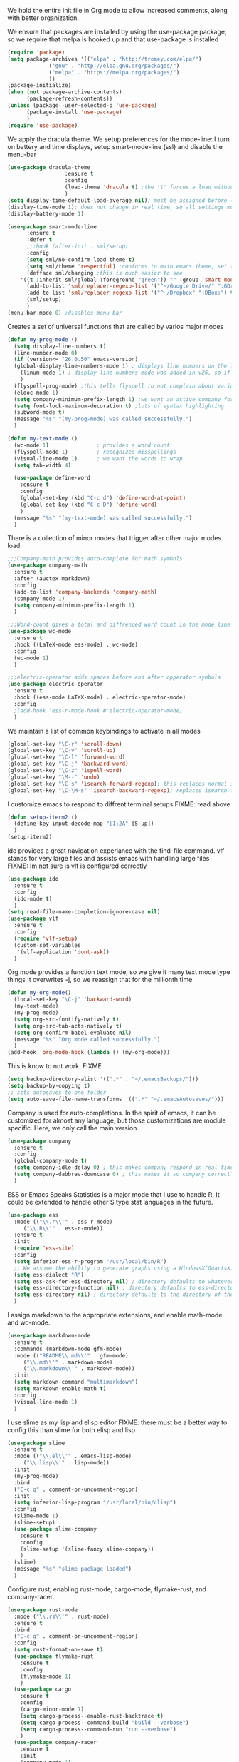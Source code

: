 We hold the entire init file in Org mode to allow increased comments, along with better organization.

We ensure that packages are installed by using the use-package package, so we require that melpa is hooked up and that use-package is installed
#+NAME: Package install stuff
#+BEGIN_SRC emacs-lisp
  (require 'package)
  (setq package-archives '(("elpa" . "http://tromey.com/elpa/")
			   ("gnu" . "http://elpa.gnu.org/packages/")
			   ("melpa" . "https://melpa.org/packages/")
			   ))
  (package-initialize)
  (when (not package-archive-contents)
		(package-refresh-contents))
  (unless (package--user-selected-p 'use-package)
		(package-install 'use-package)
		)
  (require 'use-package)
#+END_SRC 

We apply the dracula theme.
We setup preferences for the mode-line:
I turn on battery and time displays, setup smart-mode-line (ssl) and disable the menu-bar
#+NAME: universal: cosmetics
#+BEGIN_SRC emacs-lisp
  (use-package dracula-theme
					:ensure t
					:config
					(load-theme 'dracula t) ;the 't' forces a load without asking
					)
  (setq display-time-default-load-average nil); must be assigned before (display-time-mode 1) is called
  (display-time-mode 1); does not change in real time, so all settings must be assigned before
  (display-battery-mode 1)

  (use-package smart-mode-line
		:ensure t
		:defer t
		;;:hook (after-init . sml/setup)
		:config
		(setq sml/no-confirm-load-theme t)
		(setq sml/theme 'respectful) ;conforms to main emacs theme, set to nil to allow default colors
		(defface sml/charging ;this is much easier to see
	  '((t :inherit sml/global :foreground "green")) "" :group 'smart-mode-line-faces)
		(add-to-list 'sml/replacer-regexp-list '("^~/Google Drive/" ":GDrive:") t) ;re replacement Google Drive -> GDrive
		(add-to-list 'sml/replacer-regexp-list '("^~/Dropbox" ":DBox:") t) ;re replacement Drop Box -> DBox
		(sml/setup)
		)
  (menu-bar-mode 0) ;disables menu bar
#+END_SRC



Creates a set of universal functions that are called by varios major modes
#+NAME: universal: functions
#+BEGIN_SRC emacs-lisp
  (defun my-prog-mode ()
    (setq display-line-numbers t)
    (line-number-mode 0)
    (if (version<= "26.0.50" emacs-version) 
	(global-display-line-numbers-mode 1) ; displays line numbers on the left
      (linum-mode 1) ; display-line-numbers-mode was added in v26, so if earlier, we default to linum-mode
      )
    (flyspell-prog-mode) ;this tells flyspell to not complain about variable names
    (eldoc-mode 1)
    (setq company-minimum-prefix-length 1) ;we want an active company for programming, as there are many variable names, and memory is hard
    (setq font-lock-maximum-decoration t) ;lots of syntax highlighting
    (subword-mode t)
    (message "%s" "(my-prog-mode) was called successfully.")
    )

  (defun my-text-mode ()
    (wc-mode 1)               ; provides a word count
    (flyspell-mode 1)         ; recognizes misspellings
    (visual-line-mode 1)      ; we want the words to wrap
    (setq tab-width 4)

    (use-package define-word
      :ensure t
      :config
      (global-set-key (kbd "C-c d") 'define-word-at-point)
      (global-set-key (kbd "C-c D") 'define-word)
      )
    (message "%s" "(my-text-mode) was called successfully.")
    )
#+END_SRC


There is a collection of minor modes that trigger after other major modes load.
#+NAME: universal: minor-modes
#+BEGIN_SRC emacs-lisp
  ;;;Company-math provides auto-complete for math symbols
  (use-package company-math
    :ensure t
    :after (auctex markdown)
    :config
    (add-to-list 'company-backends 'company-math)
    (company-mode 1)
    (setq company-minimum-prefix-length 1)
    )

  ;;;Word-count gives a total and diffrenced word count in the mode line
  (use-package wc-mode
    :ensure t
    :hook ((LaTeX-mode ess-mode) . wc-mode)
    :config
    (wc-mode 1)
    )

  ;;;electric-operator adds spaces before and after opperator symbols
  (use-package electric-operator
    :ensure t
    :hook ((ess-mode LaTeX-mode) . electric-operator-mode)
    :config
    ;(add-hook 'ess-r-mode-hook #'electric-operator-mode)
    )
#+END_SRC


We maintain a list of common keybindings to activate in all modes
#+NAME: universal: keybindings
#+BEGIN_SRC emacs-lisp
  (global-set-key "\C-r" 'scroll-down)
  (global-set-key "\C-v" 'scroll-up)
  (global-set-key "\C-l" 'forward-word)
  (global-set-key "\C-j" 'backward-word)
  (global-set-key "\C-z" 'ispell-word)
  (global-set-key "\M--" 'undo)
  (global-set-key "\C-s" 'isearch-forward-regexp); this replaces normal isearch
  (global-set-key "\C-\M-s" 'isearch-backward-regexp); replaces isearch-forward-regexp
#+END_SRC


I customize emacs to respond to diffrent terminal setups
FIXME: read above
#+NAME: setup terminal functions
#+BEGIN_SRC emacs-lisp
  (defun setup-iterm2 ()
    (define-key input-decode-map "[1;2A" [S-up])
    )
  (setup-iterm2)
#+END_SRC

ido provides a great navigation experiance with the find-file command. 
vlf stands for very large files and assists emacs with handling large files
FIXME: Im not sure is vlf is configured correctly
#+NAME: general file and navigation
#+BEGIN_SRC emacs-lisp
  (use-package ido
    :ensure t
    :config
    (ido-mode t)
    )
  (setq read-file-name-completion-ignore-case nil)
  (use-package vlf
    :ensure t
    :config
    (require 'vlf-setup)
    (custom-set-variables
     '(vlf-application 'dont-ask))
    )
#+END_SRC

Org mode provides a function text mode, so we give it many text mode type things
It overwrites \C-j, so we reassign that for the millionth time
#+NAME: Org-mode
#+BEGIN_SRC emacs-lisp
  (defun my-org-mode()
	(local-set-key "\C-j" 'backward-word)
	(my-text-mode)
	(my-prog-mode)
	(setq org-src-fontify-natively t)
	(setq org-src-tab-acts-natively t)
	(setq org-confirm-babel-evaluate nil)
	(message "%s" "Org mode called successfully.")
	)
  (add-hook 'org-mode-hook (lambda () (my-org-mode)))
#+END_SRC


This is know to not work. FIXME
#+NAME: universal: backups
#+BEGIN_SRC emacs-lisp
  (setq backup-directory-alist '((".*" . "~/.emacsBackups/")))
  (setq backup-by-copying t)
  ;; sets autosaves to one folder
  (setq auto-save-file-name-transforms '((".*" "~/.emacsAutosaves/")))
#+END_SRC

Company is used for auto-completions. In the spirit of emacs, it can be customized for almost any language, but those customizations are module specific. Here, we only call the main version.
#+NAME: universal: company
#+BEGIN_SRC emacs-lisp
(use-package company
  :ensure t
  :config
  (global-company-mode t)
  (setq company-idle-delay 0) ; this makes company respond in real time (no delay)
  (setq company-dabbrev-downcase 0) ; this makes it so company correctly gives cases
  )
#+END_SRC

ESS or Emacs Speaks Statistics is a major mode that I use to handle R. It could be extended to handle other S type stat languages in the future. 
#+NAME: Emacs Speaks Statistics
#+BEGIN_SRC emacs-lisp
  (use-package ess
    :mode (("\\.r\\'" . ess-r-mode)
	   ("\\.R\\'" . ess-r-mode))  
    :ensure t
    :init
    (require 'ess-site)
    :config
    (setq inferior-ess-r-program "/usr/local/bin/R")
    ;; We assume the ability to generate graphs using a WindowsX(QuartsX) program.
    (setq ess-dialect "R")
    (setq ess-ask-for-ess-directory nil) ; directory defaults to whatever ess-directory-function returns
    (setq ess-directory-function nil) ; directory defaults to ess-directory
    (setq ess-directory nil) ; directory defaults to the directory of the opened file
    )

#+END_SRC

I assign markdown to the appropriate extensions, and enable math-mode and wc-mode.
#+NAME: Markdown
#+BEGIN_SRC emacs-lisp
  (use-package markdown-mode
    :ensure t
    :commands (markdown-mode gfm-mode)
    :mode (("README\\.md\\'" . gfm-mode)
	   ("\\.md\\'" . markdown-mode)
	   ("\\.markdown\\'" . markdown-mode))
    :init
    (setq markdown-command "multimarkdown")
    (setq markdown-enable-math t)
    :config
    (visual-line-mode 1)
    )
#+END_SRC

I use slime as my lisp and elisp editor
FIXME: there must be a better way to config this than slime for both elisp and lisp
#+NAME: elisp and lisp
#+BEGIN_SRC emacs-lisp
  (use-package slime 
    :ensure t
    :mode (("\\.el\\'" . emacs-lisp-mode)
	   ("\\.lisp\\'" . lisp-mode))
    :init
    (my-prog-mode)
    :bind
    ("C-c q" . comment-or-uncomment-region)
    :init
    (setq inferior-lisp-program "/usr/local/bin/clisp")
    :config
    (slime-mode 1)
    (slime-setup)
    (use-package slime-company
      :ensure t
      :config
      (slime-setup '(slime-fancy slime-company))
      )
    (slime)
    (message "%s" "slime package loaded")
    )
#+END_SRC

Configure rust, enabling rust-mode, cargo-mode, flymake-rust, and company-racer.
#+NAME: Rust-mode
#+BEGIN_SRC emacs-lisp
(use-package rust-mode
  :mode ("\\.rs\\'" . rust-mode)
  :ensure t
  :bind
  ("C-c q" . comment-or-uncomment-region)
  :config
  (setq rust-format-on-save t)
  (use-package flymake-rust
    :ensure t
    :config
    (flymake-mode 1)
    )
  (use-package cargo
    :ensure t
    :config
    (cargo-minor-mode 1)
    (setq cargo-process--enable-rust-backtrace t)
    (setq cargo-process--command-build "build --verbose")
    (setq cargo-process--command-run "run --verbose")
    )
  (use-package company-racer
    :ensure t
    :init
    (company-mode 1)
    (setq company-racer-executable "racer")
    (unless (getenv "RUST_SRC_PATH")
      (setenv "RUST_SRC_PATH" (expand-file-name ; this path must be absolute
    			       "/Users/ianwahbe/.rustup/toolchains/nightly-x86_64-apple-darwin/lib/rustlib/src/rust/src")))
    :config
    (add-to-list 'company-backends 'company-racer)
    )
  )
#+END_SRC

Setup elpy to provide auto-complete, highlighting, indent guides, along with an inferior shell
#+NAME: Python (elpy) configuration
#+BEGIN_SRC emacs-lisp
  (use-package elpy
    :mode ("\\.py\\'" . python-mode)
    :hook (python-mode . elpy-mode)
    :ensure t
    :init
    :bind
    ("C-c q" . comment-or-uncomment-region)
    ("M-]" . elpy-nav-indent-shift-right)
    ("M-[" . elpy-nav-indent-shift-left)
    :config
    (elpy-enable)
    (setq elpy-rpc-backend "company")
    (add-hook 'before-save-hook (lambda () (elpy-format-code)))
    (use-package highlight-indent-guides
      :ensure t
      :config
      (highlight-indentation-mode 0)
      (setq highlight-indent-guides-method 'column); could be "character", "fill", "column"
      (setq highlight-indent-guides-character ?\|) ;sets character of the highlight, if in character mode
      (setq highlight-indent-guides-responsive nil); options: 'top, 'stack, this dictates if and how it responds to the cursor position
      (setq highlight-indent-guides-delay 0); respond immediately to the cursor
      (setq highlight-indent-guides-auto-enabled nil) ;this means that I can set colors, t means that it will guess based on theme
      (set-face-background 'highlight-indent-guides-odd-face "darkcyan")
      (set-face-background 'highlight-indent-guides-even-face "darkcyan")
      (set-face-foreground 'highlight-indent-guides-character-face "dimgrey")
      (highlight-indent-guides-mode 1); turn on mode
      )
    (setq indent-tabs-mode nil)
    (setq elpy-rpc-python-command "python3")
    (elpy-rpc-restart)
    (defun set-shell-python3 ()
      (interactive)
      (setq python-shell-interpreter "python3")
      (setq python-shell-interpreter-args "-i")
      (with-eval-after-load 'python
	;;This makes readline work in the interpreter
	(defun python-shell-completion-native-try ()
	  "Return non-nil if can trigger native completion."
	  (let ((python-shell-completion-native-enable t)
		(python-shell-completion-native-output-timeout
		 python-shell-completion-native-try-output-timeout))
	    (python-shell-completion-native-get-completions
	     (get-buffer-process (current-buffer))
	     nil "_"))))
      )
    (set-shell-python3)
    (defun set-shell-ipython ()
      (interactive)
      (setq python-shell-interpreter "ipython")
      (setq python-shell-interpreter-args "--simple-prompt -i")
      )
    (use-package pyenv-mode
      :ensure t
      :init
      (setenv "WORKON_HOME" "~/.pyenv/versions/")
      :config
      (add-to-list 'exc-path "~/.pyenv/shims")
      (pyenv-mode)
      :bind
      ("C-x p e" . pyenv-activate-current-project)
      )
    (message "%s" "Python mode was called successfully.")
    )
#+END_SRC

sets up latex support along with a collection of skeletons for latex
#+NAME: latex
#+BEGIN_SRC emacs-lisp
  (use-package tex
    :defer t
    :ensure auctex
    :config
    (setq TeX-auto-save t)
    (setq TeX-parse-self t)
    (local-set-key "\C-j" 'backward-word)
    (add-hook 'latex-mode-hook (lambda () (display-line-numbers--turn-on)))
    (ispell-minor-mode)
    (visual-line-mode)
    (define-skeleton skeleton-math-letter
      "Inserts a latex Letter Outline into the buffer"
      "Title: "
      "\\documentclass[11pt, oneside]{article}\n"
      "\\usepackage{geometry}\n"
      "\\geometry{letterpaper}\n"
      "\\usepackage{graphicx}\n"
      "\\usepackage{amssymb}\n"
      "\\usepackage{enumitem}\n"
      "\\usepackage{amsmath}\n"
      "\\usepackage{amsfonts}\n"
      "\\makeatletter\n"
      "\\newcommand{\\zz}{\\mathbb{Z}}\n"
      "\\newcommand{\\rr}{\\mathbb{R}}\n"
      "\\newcommand{\\cc}{\\mathbb{C}}\n"
      "\\newcommand{\\qq}{\\mathbb{Q}}\n"
      "\\newcommand{\\nsum}{\\sum^n_{i=1}}\n"
      "\\newcommand{\\exc}[1]{$ $\\\\\\noindent\\textbf{Problem #1}}\n"
      "\\newcommand{\\inpr}[2]{\\langle #1, #2\\rangle}\n"
      "\\newcommand{\\floor}[1]{\\lfloor #1 \\rfloor}\n"
      "\\newcommand{\\bmatrix}[1]{\\begin{bmatrix}#1\\end{bmatrix}}\n"
      "\\newcommand{\\fl}{{\\mathcal L}}\n"
      "\\newcommand{\\fu}{{\\mathcal U}}\n"
      "\\usepackage{tikz}\n"
      "\\title{" str | "Title " "\n"
      "\\\\ \\large " (setq v1 (skeleton-read "Class:"))  "}\n"
      "\\author{Ian Wahbe}\n"
      "\\date{" (setq v2 (skeleton-read "Date:")) "}\n"
      "\\begin{document}\n"
      "\\maketitle\n"
      "$\n"
      "$\\\\\n"
      -
      "\n\n\n\\end{document}"
      )
    (message "%s" "LaTex mode was called successfully.")
    )
#+END_SRC 


We want init.org to have special behavior, specifically we want init.org to tangle to a .el file then byte compile for loading speed
#+NAME: init.org to byte
#+BEGIN_SRC emacs-lisp
  (defun tangle-init ()
			"If the current buffer is 'init.org' the code-blocks are
  tangled, and the tangled file is compiled."
			(when (equal (buffer-file-name)
						 (expand-file-name (concat user-emacs-directory "init.org")))
	  ;; Avoid running hooks when tangling.
	  (let ((prog-mode-hook nil))
	    (org-babel-tangle-file buffer-file-name (concat user-emacs-directory "init.el"))
				(byte-compile-file (concat user-emacs-directory "init.el")))))

  (add-hook 'after-save-hook 'tangle-init)
#+END_SRC 

#+RESULTS: init.org to byte
| tangle-init | rmail-after-save-hook |
  
 

